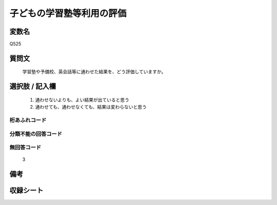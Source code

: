 .. title:: Q525
.. rst-class:: item
====================================================================================================
子どもの学習塾等利用の評価
====================================================================================================

.. rst-class:: varname
変数名
==================

Q525

.. rst-class:: question
質問文
==================


   学習塾や予備校、英会話等に通わせた結果を、どう評価していますか。



.. rst-class:: answer
選択肢 / 記入欄
======================

  
     1. 通わせないよりも、よい結果が出ていると思う
  
     2. 通わせても、通わせなくても、結果は変わらないと思う
  



.. rst-class:: overflow
桁あふれコード
-------------------------------
  


.. rst-class:: not_available
分類不能の回答コード
-------------------------------------
  


.. rst-class:: not_available
無回答コード
-------------------------------------
  3


.. rst-class:: bikou
備考
==================



.. rst-class:: include_sheet
収録シート
=======================================
.. hlist::
   :columns: 3
   
   
   * p2_3
   
   * p5a_3
   
   * p5b_3
   
   * p8_3
   
   * p12_3
   
   * p13_3
   
   * p14_3
   
   * p15_3
   
   * p16abc_3
   
   * p16d_3
   
   


.. index:: Q525